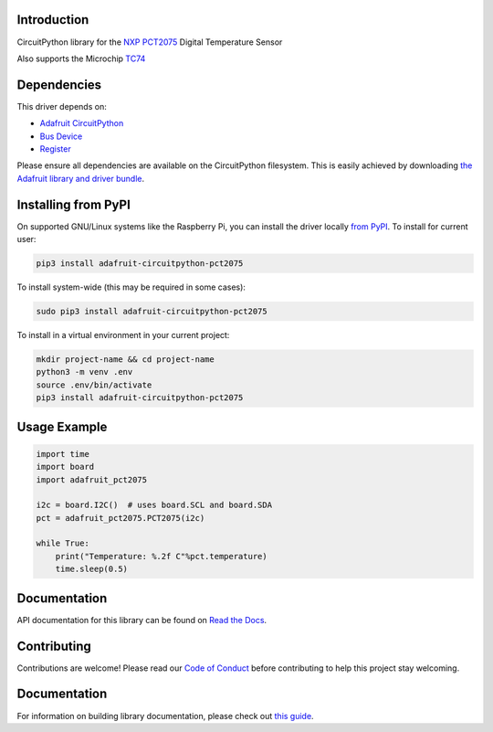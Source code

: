 Introduction
============

.. image:: https://readthedocs.org/projects/adafruit-circuitpython-pct2075/badge/?version=latest
    :target: https://circuitpython.readthedocs.io/projects/pct2075/en/latest/
    :alt: Documentation Status

.. image:: https://img.shields.io/discord/327254708534116352.svg
    :target: https://adafru.it/discord
    :alt: Discord

.. image:: https://github.com/adafruit/Adafruit_CircuitPython_PCT2075/workflows/Build%20CI/badge.svg
    :target: https://github.com/adafruit/Adafruit_CircuitPython_PCT2075/actions/
    :alt: Build Status

CircuitPython library for the `NXP PCT2075`_ Digital Temperature Sensor

Also supports the Microchip TC74_

.. _NXP PCT2075: https://www.adafruit.com/product/4369
.. _TC74: https://www.adafruit.com/product/4375

Dependencies
=============
This driver depends on:

* `Adafruit CircuitPython <https://github.com/adafruit/circuitpython>`_
* `Bus Device <https://github.com/adafruit/Adafruit_CircuitPython_BusDevice>`_
* `Register <https://github.com/adafruit/Adafruit_CircuitPython_Register>`_

Please ensure all dependencies are available on the CircuitPython filesystem.
This is easily achieved by downloading
`the Adafruit library and driver bundle <https://github.com/adafruit/Adafruit_CircuitPython_Bundle>`_.

Installing from PyPI
=====================
On supported GNU/Linux systems like the Raspberry Pi, you can install the driver locally `from
PyPI <https://pypi.org/project/adafruit-circuitpython-pct2075/>`_. To install for current user:

.. code-block:: shell

    pip3 install adafruit-circuitpython-pct2075

To install system-wide (this may be required in some cases):

.. code-block:: shell

    sudo pip3 install adafruit-circuitpython-pct2075

To install in a virtual environment in your current project:

.. code-block:: shell

    mkdir project-name && cd project-name
    python3 -m venv .env
    source .env/bin/activate
    pip3 install adafruit-circuitpython-pct2075

Usage Example
=============

.. code-block:: python3

    import time
    import board
    import adafruit_pct2075

    i2c = board.I2C()  # uses board.SCL and board.SDA
    pct = adafruit_pct2075.PCT2075(i2c)

    while True:
        print("Temperature: %.2f C"%pct.temperature)
        time.sleep(0.5)


Documentation
=============

API documentation for this library can be found on `Read the Docs <https://circuitpython.readthedocs.io/projects/pct2075/en/latest/>`_.

Contributing
============

Contributions are welcome! Please read our `Code of Conduct
<https://github.com/adafruit/Adafruit_CircuitPython_PCT2075/blob/main/CODE_OF_CONDUCT.md>`_
before contributing to help this project stay welcoming.

Documentation
=============

For information on building library documentation, please check out `this guide <https://learn.adafruit.com/creating-and-sharing-a-circuitpython-library/sharing-our-docs-on-readthedocs#sphinx-5-1>`_.

